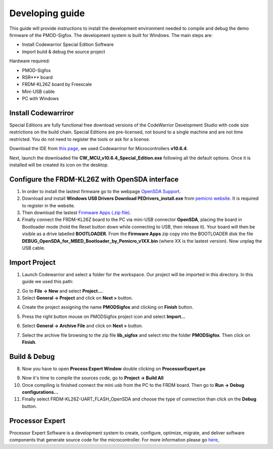 .. index:: development

.. _develop:

Developing guide
----------------

This guide will provide instructions to install the development environment needed to compile and debug the demo firmware of the PMOD-Sigfox. The development system is built for Windows.
The main steps are:

- Install Codewarrior Special Edition Software

- Import build & debug the source project

Hardware required:

- PMOD-Sigfox

- RSR*** board

- FRDM-KL26Z board by Freescale

- Mini-USB cable

- PC with Windows

Install Codewarriror
********************

Special Editions are fully functional free download versions of the CodeWarrior Development Studio with code size restrictions on the build chain. Special Editions are pre-licensed, not bound to a single machine and are not time restricted. You do not need to register the tools or ask for a license.

Download the IDE from `this page <http://www.freescale.com/tools/software-and-tools/software-development-tools/codewarrior-development-tools/downloads/special-edition-software:CW_SPECIALEDITIONS>`_, we used Codewarriror for Microcontrollers **v10.6.4**.

Next, launch the downloaded file **CW_MCU_v10.6.4_Special_Edition.exe** following all the default options. Once it is installed will be created its icon on the desktop.

.. image:: _static/codewarrior_icon.jpg

Configure the FRDM-KL26Z with OpenSDA interface
***********************************************

1. In order to install the lastest firmware go to the webpage `OpenSDA Support <http://www.pemicro.com/opensda/>`_. 

2. Download and install **Windows USB Drivers Download PEDrivers_install.exe** from `pemicro website <http://www.pemicro.com/downloads/download_file.cfm?download_id=301>`_. It is required to register in the website.

3. Then download the lastest `Firmware Apps (.zip file) <http://www.pemicro.com/downloads/download_file.cfm?download_id=378>`_.

4. Finally connect the FRDM-KL26Z board to the PC via mini-USB connector **OpenSDA**, placing the board in Bootloader mode (hold the Reset button down while connecting to USB, then release it). Your board will then be visible as a drive labelled **BOOTLOADER**. From the **Firmware Apps** zip copy into the BOOTLOADER disk the file **DEBUG_OpenSDA_for_MBED_Bootloader_by_Pemicro_v1XX.bin** (where XX is the lastest version). Now unplag the USB cable.

Import Project
**************

1. Launch Codewarrior and select a folder for the workspace. Our project will be imported in this directory. In this guide we used this path:

.. image:: _static/codewarrior_workspace.jpg

2. Go to **File -> New** and select **Project...**.

3. Select **General -> Project** and click on **Next >** button.

.. image:: _static/codewarrior_new_project.jpg

4. Create the project assigning the name **PMODSigfox** and clicking on **Finish** button.

.. image:: _static/codewarrior_create_new_project.jpg

5. Press the right button mouse on PMODSigfox project icon and select **Import...**

.. image:: _static/codewarrior_pmdsigfox_project_icon_import.jpg

6. Select **General -> Archive File** and click on **Next >** button.

.. image:: _static/codewarrior_select_archive_file.jpg

7. Select the archive file browsing to the zip file **lib_sigfox** and select into the folder **PMODSigfox**. Then click on **Finish**.

.. image:: _static/codewarrior_import_sigfox_archive.jpg

Build & Debug
*************

8. Now you have to open **Process Expert Window** double clicking on **ProcessorExpert.pe**

.. image:: _static/codewarrior_processor_expert_icon_sigfox.jpg

9. Now it's time to compile the sources code, go to **Project -> Build All**

10. Once compiling is finished connect the mini usb from the PC to the FRDM board. Then go to **Run -> Debug configurations...**

11. Finally select FRDM-KL26Z-UART_FLASH_OpenSDA and choose the type of connection than click on the **Debug** button.

.. image:: _static/codewarrior_debug_configuration.jpg

Processor Expert
****************
Processor Expert Software is a development system to create, configure, optimize, migrate, and deliver software components that generate source code for the microcontroller. For more information please go `here <http://www.nxp.com/products/software-and-tools/software-development-tools/processor-expert-and-embedded-components:BEAN_STORE_MAIN>`_,

